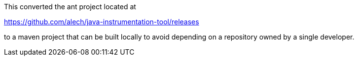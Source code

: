 This converted the ant project located at

https://github.com/alech/java-instrumentation-tool/releases

to a maven project that can be built locally to avoid depending on a repository owned by a single developer.
